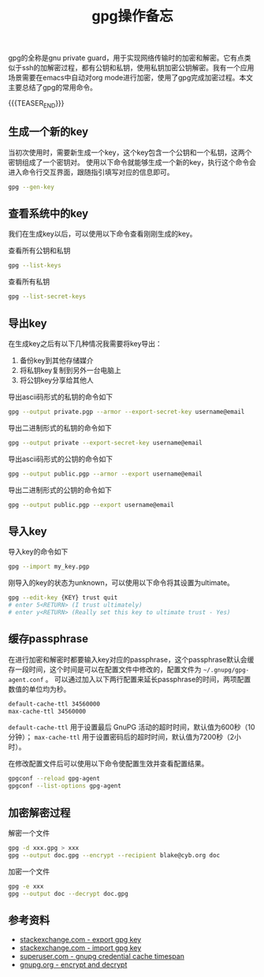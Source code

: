 #+BEGIN_COMMENT
.. title: gpg操作备忘
.. slug: gnu-private-guard-cheatsheet
.. date: 2019-12-20 21:33:33 UTC+08:00
.. tags: gpg, gnu, linux, cheatsheet
.. category: linux
.. link:
.. description:
.. type: text
/.. status: draft
#+END_COMMENT
#+OPTIONS: num:nil

#+TITLE: gpg操作备忘

gpg的全称是gnu private guard，用于实现网络传输时的加密和解密。它有点类似于ssh的加解密过程，都有公钥和私钥，使用私钥加密公钥解密。我有一个应用场景需要在emacs中自动对org mode进行加密，使用了gpg完成加密过程。本文主要总结了gpg的常用命令。

{{{TEASER_END}}}

** 生成一个新的key
当初次使用时，需要新生成一个key，这个key包含一个公钥和一个私钥，这两个密钥组成了一个密钥对。
使用以下命令就能够生成一个新的key，执行这个命令会进入命令行交互界面，跟随指引填写对应的信息即可。
#+BEGIN_SRC sh
gpg --gen-key
#+END_SRC


** 查看系统中的key
我们在生成key以后，可以使用以下命令查看刚刚生成的key。

查看所有公钥和私钥
#+BEGIN_SRC sh
gpg --list-keys
#+END_SRC

查看所有私钥
#+BEGIN_SRC sh
gpg --list-secret-keys
#+END_SRC


** 导出key
在生成key之后有以下几种情况我需要将key导出：
1. 备份key到其他存储媒介
2. 将私钥key复制到另外一台电脑上
3. 将公钥key分享给其他人

导出ascii码形式的私钥的命令如下
#+BEGIN_SRC sh
gpg --output private.pgp --armor --export-secret-key username@email
#+END_SRC

导出二进制形式的私钥的命令如下
#+BEGIN_SRC sh
gpg --output private --export-secret-key username@email
#+END_SRC

导出ascii码形式的公钥的命令如下
#+BEGIN_SRC sh
gpg --output public.pgp --armor --export username@email
#+END_SRC

导出二进制形式的公钥的命令如下
#+BEGIN_SRC sh
gpg --output public.pgp --export username@email
#+END_SRC

** 导入key
导入key的命令如下
#+BEGIN_SRC sh
gpg --import my_key.pgp
#+END_SRC

刚导入的key的状态为unknown，可以使用以下命令将其设置为ultimate。
#+BEGIN_SRC sh
gpg --edit-key {KEY} trust quit
# enter 5<RETURN> (I trust ultimately)
# enter y<RETURN> (Really set this key to ultimate trust - Yes)
#+END_SRC


** 缓存passphrase
在进行加密和解密时都要输入key对应的passphrase，这个passphrase默认会缓存一段时间，这个时间是可以在配置文件中修改的，配置文件为 =~/.gnupg/gpg-agent.conf= 。
可以通过加入以下两行配置来延长passphrase的时间，两项配置数值的单位均为秒。
#+BEGIN_SRC org
default-cache-ttl 34560000
max-cache-ttl 34560000
#+END_SRC
=default-cache-ttl= 用于设置最后 GnuPG 活动的超时时间，默认值为600秒（10分钟）； =max-cache-ttl= 用于设置密码后的超时时间，默认值为7200秒（2小时）。

在修改配置文件后可以使用以下命令使配置生效并查看配置结果。
#+BEGIN_SRC sh
gpgconf --reload gpg-agent
gpgconf --list-options gpg-agent
#+END_SRC

** 加密解密过程
解密一个文件
#+BEGIN_SRC sh
gpg -d xxx.gpg > xxx
gpg --output doc.gpg --encrypt --recipient blake@cyb.org doc
#+END_SRC

加密一个文件
#+BEGIN_SRC sh
gpg -e xxx
gpg --output doc --decrypt doc.gpg
#+END_SRC


** 参考资料
- [[https://unix.stackexchange.com/questions/481939/how-to-export-a-gpg-private-key-and-public-key-to-a-file][stackexchange.com - export gpg key]]
- [[https://unix.stackexchange.com/questions/184947/how-to-import-secret-gpg-key-copied-from-one-machine-to-another][stackexchange.com - import gpg key]]
- [[https://superuser.com/questions/624343/keep-gnupg-credentials-cached-for-entire-user-session][superuser.com - gnupg credential cache timespan]]
- [[https://www.gnupg.org/gph/en/manual/x110.html][gnupg.org - encrypt and decrypt]]
